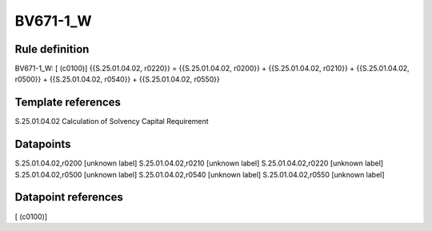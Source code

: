 =========
BV671-1_W
=========

Rule definition
---------------

BV671-1_W: [ (c0100)] {{S.25.01.04.02, r0220}} = {{S.25.01.04.02, r0200}} + {{S.25.01.04.02, r0210}} + {{S.25.01.04.02, r0500}} + {{S.25.01.04.02, r0540}} + {{S.25.01.04.02, r0550}}


Template references
-------------------

S.25.01.04.02 Calculation of Solvency Capital Requirement


Datapoints
----------

S.25.01.04.02,r0200 [unknown label]
S.25.01.04.02,r0210 [unknown label]
S.25.01.04.02,r0220 [unknown label]
S.25.01.04.02,r0500 [unknown label]
S.25.01.04.02,r0540 [unknown label]
S.25.01.04.02,r0550 [unknown label]


Datapoint references
--------------------

[ (c0100)]
